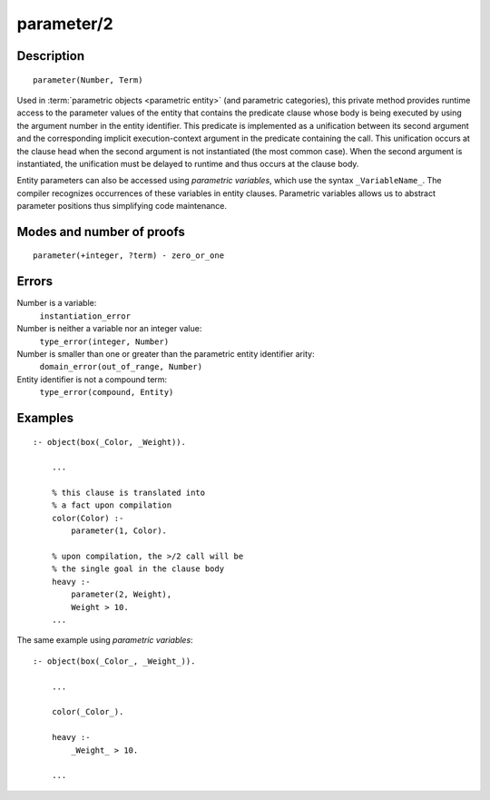 ..
   This file is part of Logtalk <https://logtalk.org/>  
   Copyright 1998-2018 Paulo Moura <pmoura@logtalk.org>

   Licensed under the Apache License, Version 2.0 (the "License");
   you may not use this file except in compliance with the License.
   You may obtain a copy of the License at

       http://www.apache.org/licenses/LICENSE-2.0

   Unless required by applicable law or agreed to in writing, software
   distributed under the License is distributed on an "AS IS" BASIS,
   WITHOUT WARRANTIES OR CONDITIONS OF ANY KIND, either express or implied.
   See the License for the specific language governing permissions and
   limitations under the License.


.. index:: parameter/2
.. _methods_parameter_2:

parameter/2
===========

Description
-----------

::

   parameter(Number, Term)

Used in :term:`parametric objects <parametric entity>` (and
parametric categories), this private method provides runtime access to
the parameter values of the entity that contains the predicate clause
whose body is being executed by using the argument number in the entity
identifier. This predicate is implemented as a unification between its
second argument and the corresponding implicit execution-context
argument in the predicate containing the call. This unification occurs
at the clause head when the second argument is not instantiated (the
most common case). When the second argument is instantiated, the
unification must be delayed to runtime and thus occurs at the clause
body.

Entity parameters can also be accessed using *parametric variables*,
which use the syntax ``_VariableName_``. The compiler recognizes
occurrences of these variables in entity clauses. Parametric variables
allows us to abstract parameter positions thus simplifying code
maintenance.

Modes and number of proofs
--------------------------

::

   parameter(+integer, ?term) - zero_or_one

Errors
------

Number is a variable:
   ``instantiation_error``
Number is neither a variable nor an integer value:
   ``type_error(integer, Number)``
Number is smaller than one or greater than the parametric entity identifier arity:
   ``domain_error(out_of_range, Number)``
Entity identifier is not a compound term:
   ``type_error(compound, Entity)``

Examples
--------

::

   :- object(box(_Color, _Weight)).

       ...
       
       % this clause is translated into
       % a fact upon compilation
       color(Color) :-
           parameter(1, Color).
       
       % upon compilation, the >/2 call will be
       % the single goal in the clause body
       heavy :-
           parameter(2, Weight),
           Weight > 10.
       ...

The same example using *parametric variables*:

::

   :- object(box(_Color_, _Weight_)).

       ...
       
       color(_Color_).

       heavy :-
           _Weight_ > 10.

       ...

.. seealso::

   :ref:`methods_context_1`,
   :ref:`methods_self_1`,
   :ref:`methods_sender_1`,
   :ref:`methods_this_1`
